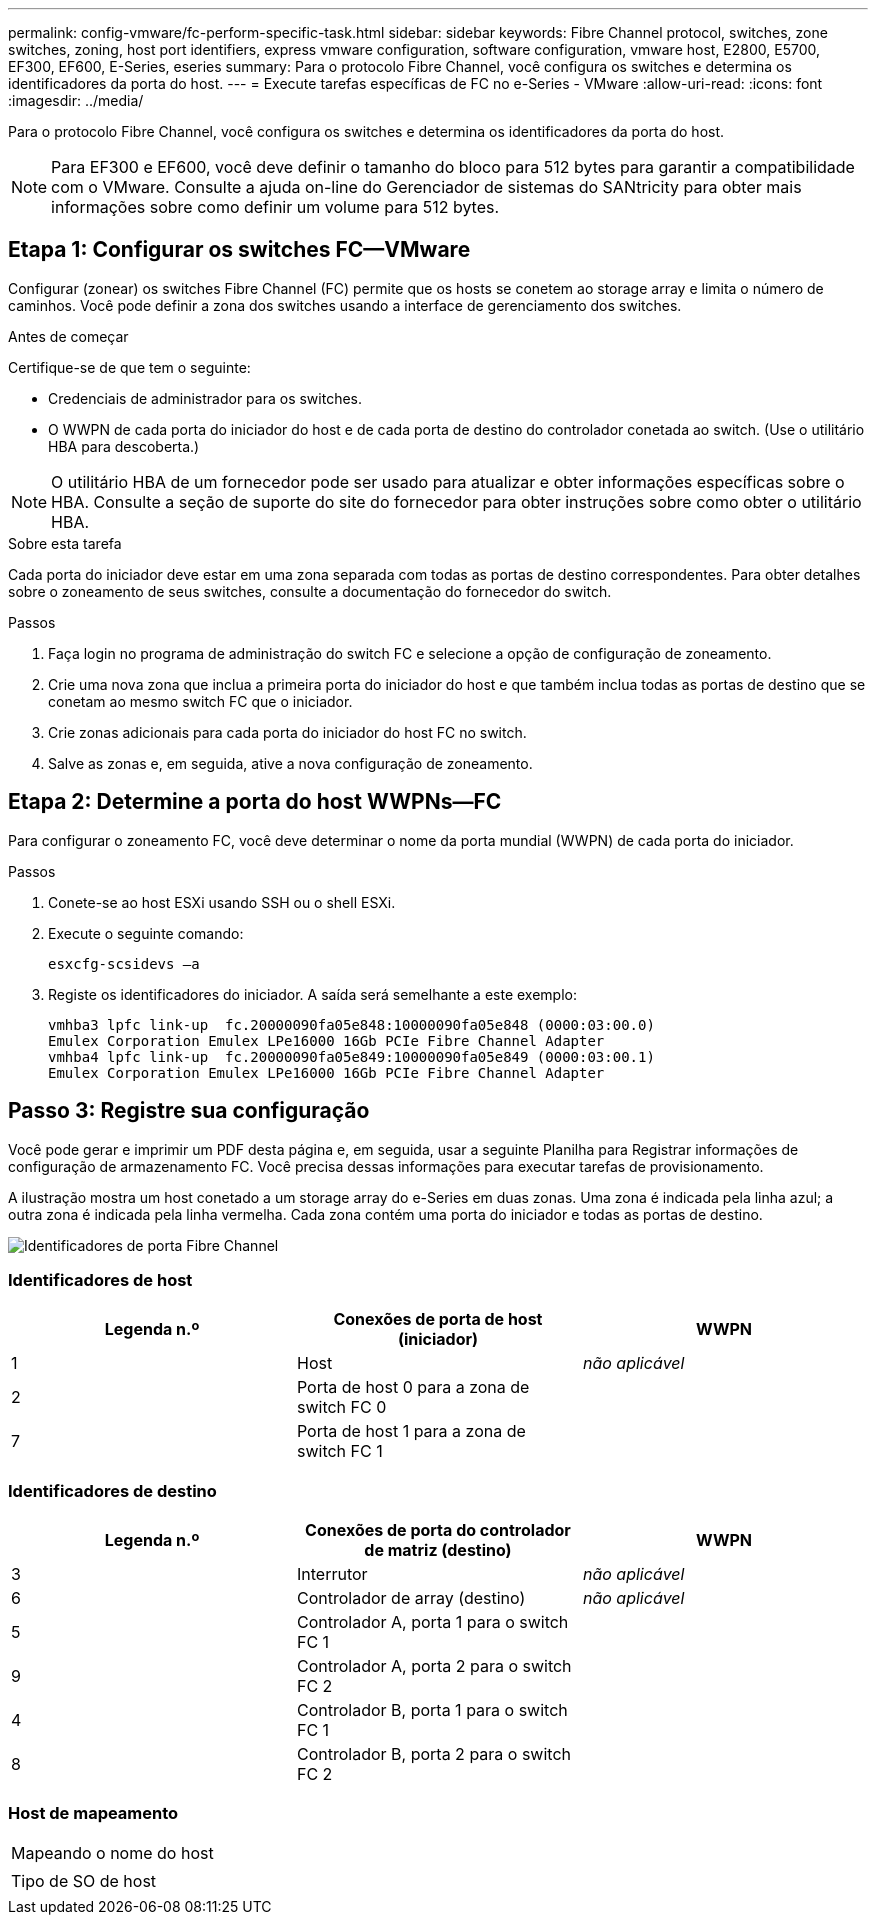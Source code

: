---
permalink: config-vmware/fc-perform-specific-task.html 
sidebar: sidebar 
keywords: Fibre Channel protocol, switches, zone switches, zoning, host port identifiers, express vmware configuration, software configuration, vmware host, E2800, E5700, EF300, EF600, E-Series, eseries 
summary: Para o protocolo Fibre Channel, você configura os switches e determina os identificadores da porta do host. 
---
= Execute tarefas específicas de FC no e-Series - VMware
:allow-uri-read: 
:icons: font
:imagesdir: ../media/


[role="lead"]
Para o protocolo Fibre Channel, você configura os switches e determina os identificadores da porta do host.


NOTE: Para EF300 e EF600, você deve definir o tamanho do bloco para 512 bytes para garantir a compatibilidade com o VMware. Consulte a ajuda on-line do Gerenciador de sistemas do SANtricity para obter mais informações sobre como definir um volume para 512 bytes.



== Etapa 1: Configurar os switches FC--VMware

Configurar (zonear) os switches Fibre Channel (FC) permite que os hosts se conetem ao storage array e limita o número de caminhos. Você pode definir a zona dos switches usando a interface de gerenciamento dos switches.

.Antes de começar
Certifique-se de que tem o seguinte:

* Credenciais de administrador para os switches.
* O WWPN de cada porta do iniciador do host e de cada porta de destino do controlador conetada ao switch. (Use o utilitário HBA para descoberta.)



NOTE: O utilitário HBA de um fornecedor pode ser usado para atualizar e obter informações específicas sobre o HBA. Consulte a seção de suporte do site do fornecedor para obter instruções sobre como obter o utilitário HBA.

.Sobre esta tarefa
Cada porta do iniciador deve estar em uma zona separada com todas as portas de destino correspondentes. Para obter detalhes sobre o zoneamento de seus switches, consulte a documentação do fornecedor do switch.

.Passos
. Faça login no programa de administração do switch FC e selecione a opção de configuração de zoneamento.
. Crie uma nova zona que inclua a primeira porta do iniciador do host e que também inclua todas as portas de destino que se conetam ao mesmo switch FC que o iniciador.
. Crie zonas adicionais para cada porta do iniciador do host FC no switch.
. Salve as zonas e, em seguida, ative a nova configuração de zoneamento.




== Etapa 2: Determine a porta do host WWPNs--FC

Para configurar o zoneamento FC, você deve determinar o nome da porta mundial (WWPN) de cada porta do iniciador.

.Passos
. Conete-se ao host ESXi usando SSH ou o shell ESXi.
. Execute o seguinte comando:
+
[listing]
----
esxcfg-scsidevs –a
----
. Registe os identificadores do iniciador. A saída será semelhante a este exemplo:
+
[listing]
----
vmhba3 lpfc link-up  fc.20000090fa05e848:10000090fa05e848 (0000:03:00.0)
Emulex Corporation Emulex LPe16000 16Gb PCIe Fibre Channel Adapter
vmhba4 lpfc link-up  fc.20000090fa05e849:10000090fa05e849 (0000:03:00.1)
Emulex Corporation Emulex LPe16000 16Gb PCIe Fibre Channel Adapter
----




== Passo 3: Registre sua configuração

Você pode gerar e imprimir um PDF desta página e, em seguida, usar a seguinte Planilha para Registrar informações de configuração de armazenamento FC. Você precisa dessas informações para executar tarefas de provisionamento.

A ilustração mostra um host conetado a um storage array do e-Series em duas zonas. Uma zona é indicada pela linha azul; a outra zona é indicada pela linha vermelha. Cada zona contém uma porta do iniciador e todas as portas de destino.

image::../media/port_identifiers_host_and_target_conf-vmw.gif[Identificadores de porta Fibre Channel]



=== Identificadores de host

|===
| Legenda n.º | Conexões de porta de host (iniciador) | WWPN 


 a| 
1
 a| 
Host
 a| 
_não aplicável_



 a| 
2
 a| 
Porta de host 0 para a zona de switch FC 0
 a| 



 a| 
7
 a| 
Porta de host 1 para a zona de switch FC 1
 a| 

|===


=== Identificadores de destino

|===
| Legenda n.º | Conexões de porta do controlador de matriz (destino) | WWPN 


 a| 
3
 a| 
Interrutor
 a| 
_não aplicável_



 a| 
6
 a| 
Controlador de array (destino)
 a| 
_não aplicável_



 a| 
5
 a| 
Controlador A, porta 1 para o switch FC 1
 a| 



 a| 
9
 a| 
Controlador A, porta 2 para o switch FC 2
 a| 



 a| 
4
 a| 
Controlador B, porta 1 para o switch FC 1
 a| 



 a| 
8
 a| 
Controlador B, porta 2 para o switch FC 2
 a| 

|===


=== Host de mapeamento

|===


 a| 
Mapeando o nome do host
 a| 



 a| 
Tipo de SO de host
 a| 

|===